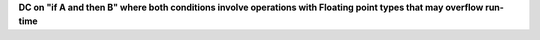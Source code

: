 **DC on "if A and then B" where both conditions involve operations with Floating point types that may overflow run-time**
